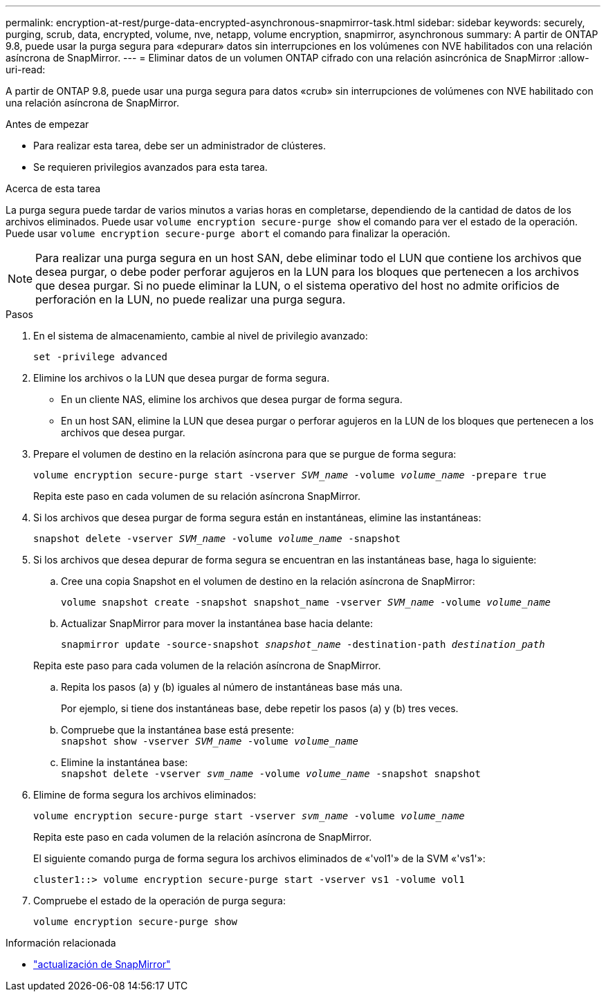 ---
permalink: encryption-at-rest/purge-data-encrypted-asynchronous-snapmirror-task.html 
sidebar: sidebar 
keywords: securely, purging, scrub, data, encrypted, volume, nve, netapp, volume encryption, snapmirror, asynchronous 
summary: A partir de ONTAP 9.8, puede usar la purga segura para «depurar» datos sin interrupciones en los volúmenes con NVE habilitados con una relación asíncrona de SnapMirror. 
---
= Eliminar datos de un volumen ONTAP cifrado con una relación asincrónica de SnapMirror
:allow-uri-read: 


[role="lead"]
A partir de ONTAP 9.8, puede usar una purga segura para datos «crub» sin interrupciones de volúmenes con NVE habilitado con una relación asíncrona de SnapMirror.

.Antes de empezar
* Para realizar esta tarea, debe ser un administrador de clústeres.
* Se requieren privilegios avanzados para esta tarea.


.Acerca de esta tarea
La purga segura puede tardar de varios minutos a varias horas en completarse, dependiendo de la cantidad de datos de los archivos eliminados. Puede usar `volume encryption secure-purge show` el comando para ver el estado de la operación. Puede usar `volume encryption secure-purge abort` el comando para finalizar la operación.


NOTE: Para realizar una purga segura en un host SAN, debe eliminar todo el LUN que contiene los archivos que desea purgar, o debe poder perforar agujeros en la LUN para los bloques que pertenecen a los archivos que desea purgar. Si no puede eliminar la LUN, o el sistema operativo del host no admite orificios de perforación en la LUN, no puede realizar una purga segura.

.Pasos
. En el sistema de almacenamiento, cambie al nivel de privilegio avanzado:
+
`set -privilege advanced`

. Elimine los archivos o la LUN que desea purgar de forma segura.
+
** En un cliente NAS, elimine los archivos que desea purgar de forma segura.
** En un host SAN, elimine la LUN que desea purgar o perforar agujeros en la LUN de los bloques que pertenecen a los archivos que desea purgar.


. Prepare el volumen de destino en la relación asíncrona para que se purgue de forma segura:
+
`volume encryption secure-purge start -vserver _SVM_name_ -volume _volume_name_ -prepare true`

+
Repita este paso en cada volumen de su relación asíncrona SnapMirror.

. Si los archivos que desea purgar de forma segura están en instantáneas, elimine las instantáneas:
+
`snapshot delete -vserver _SVM_name_ -volume _volume_name_ -snapshot`

. Si los archivos que desea depurar de forma segura se encuentran en las instantáneas base, haga lo siguiente:
+
.. Cree una copia Snapshot en el volumen de destino en la relación asíncrona de SnapMirror:
+
`volume snapshot create -snapshot snapshot_name -vserver _SVM_name_ -volume _volume_name_`

.. Actualizar SnapMirror para mover la instantánea base hacia delante:
+
`snapmirror update -source-snapshot _snapshot_name_ -destination-path _destination_path_`

+
Repita este paso para cada volumen de la relación asíncrona de SnapMirror.

.. Repita los pasos (a) y (b) iguales al número de instantáneas base más una.
+
Por ejemplo, si tiene dos instantáneas base, debe repetir los pasos (a) y (b) tres veces.

.. Compruebe que la instantánea base está presente: +
`snapshot show -vserver _SVM_name_ -volume _volume_name_`
.. Elimine la instantánea base: +
`snapshot delete -vserver _svm_name_ -volume _volume_name_ -snapshot snapshot`


. Elimine de forma segura los archivos eliminados:
+
`volume encryption secure-purge start -vserver _svm_name_ -volume _volume_name_`

+
Repita este paso en cada volumen de la relación asíncrona de SnapMirror.

+
El siguiente comando purga de forma segura los archivos eliminados de «'vol1'» de la SVM «'vs1'»:

+
[listing]
----
cluster1::> volume encryption secure-purge start -vserver vs1 -volume vol1
----
. Compruebe el estado de la operación de purga segura:
+
`volume encryption secure-purge show`



.Información relacionada
* link:https://docs.netapp.com/us-en/ontap-cli/snapmirror-update.html["actualización de SnapMirror"^]

